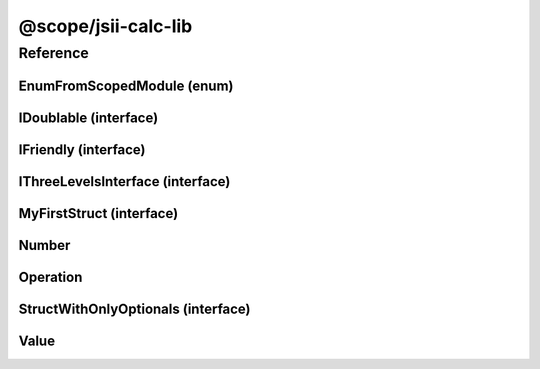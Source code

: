 @scope/jsii-calc-lib
====================

Reference
---------

.. tabs::

   .. group-tab:: C#

      View in `Nuget <https://www.nuget.org/packages/Amazon.JSII.Tests.CalculatorPackageId.LibPackageId/0.16.0>`_

      **csproj**:

      .. code-block:: xml

         <PackageReference Include="Amazon.JSII.Tests.CalculatorPackageId.LibPackageId" Version="0.16.0" />

      **dotnet**:

      .. code-block:: console

         dotnet add package Amazon.JSII.Tests.CalculatorPackageId.LibPackageId --version 0.16.0

      **packages.config**:

      .. code-block:: xml

         <package id="Amazon.JSII.Tests.CalculatorPackageId.LibPackageId" version="0.16.0" />


   .. group-tab:: Java

      View in `Maven Central <https://repo1.maven.org/maven2/software/amazon/jsii/tests/calculator-lib/0.16.0/>`_

      **Apache Buildr**:

      .. code-block:: none

         'software.amazon.jsii.tests:calculator-lib:jar:0.16.0'

      **Apache Ivy**:

      .. code-block:: xml

         <dependency groupId="software.amazon.jsii.tests" name="calculator-lib" rev="0.16.0"/>

      **Apache Maven**:

      .. code-block:: xml

         <dependency>
           <groupId>software.amazon.jsii.tests</groupId>
           <artifactId>calculator-lib</artifactId>
           <version>0.16.0</version>
         </dependency>

      **Gradle / Grails**:

      .. code-block:: none

         compile 'software.amazon.jsii.tests:calculator-lib:0.16.0'

      **Groovy Grape**:

      .. code-block:: none

         @Grapes(
         @Grab(group='software.amazon.jsii.tests', module='calculator-lib', version='0.16.0')
         )


   .. group-tab:: JavaScript

      View in `NPM <https://www.npmjs.com/package/@scope/jsii-calc-lib/v/0.16.0>`_

      **npm**:

      .. code-block:: console

         $ npm i @scope/jsii-calc-lib@0.16.0

      **package.json**:

      .. code-block:: js

         {
           "@scope/jsii-calc-lib": "^0.16.0"
         }

      **yarn**:

      .. code-block:: console

         $ yarn add @scope/jsii-calc-lib@0.16.0


   .. group-tab:: TypeScript

      View in `NPM <https://www.npmjs.com/package/@scope/jsii-calc-lib/v/0.16.0>`_

      **npm**:

      .. code-block:: console

         $ npm i @scope/jsii-calc-lib@0.16.0

      **package.json**:

      .. code-block:: js

         {
           "@scope/jsii-calc-lib": "^0.16.0"
         }

      **yarn**:

      .. code-block:: console

         $ yarn add @scope/jsii-calc-lib@0.16.0



.. py:module:: @scope/jsii-calc-lib

EnumFromScopedModule (enum)
^^^^^^^^^^^^^^^^^^^^^^^^^^^

.. py:class:: EnumFromScopedModule

   **Language-specific names:**

   .. tabs::

      .. code-tab:: c#

         using Amazon.JSII.Tests.CalculatorNamespace.LibNamespace;

      .. code-tab:: java

         import software.amazon.jsii.tests.calculator.lib.EnumFromScopedModule;

      .. code-tab:: javascript

         const { EnumFromScopedModule } = require('@scope/jsii-calc-lib');

      .. code-tab:: typescript

         import { EnumFromScopedModule } from '@scope/jsii-calc-lib';



   Check that enums from \@scoped packages can be references. See awslabs/jsii#138.



   .. py:data:: VALUE1

   .. py:data:: VALUE2


IDoublable (interface)
^^^^^^^^^^^^^^^^^^^^^^

.. py:class:: IDoublable

   **Language-specific names:**

   .. tabs::

      .. code-tab:: c#

         using Amazon.JSII.Tests.CalculatorNamespace.LibNamespace;

      .. code-tab:: java

         import software.amazon.jsii.tests.calculator.lib.IDoublable;

      .. code-tab:: javascript

         // IDoublable is an interface

      .. code-tab:: typescript

         import { IDoublable } from '@scope/jsii-calc-lib';



   The general contract for a concrete number.





   .. py:attribute:: doubleValue

      :type: number *(readonly)*


IFriendly (interface)
^^^^^^^^^^^^^^^^^^^^^

.. py:class:: IFriendly

   **Language-specific names:**

   .. tabs::

      .. code-tab:: c#

         using Amazon.JSII.Tests.CalculatorNamespace.LibNamespace;

      .. code-tab:: java

         import software.amazon.jsii.tests.calculator.lib.IFriendly;

      .. code-tab:: javascript

         // IFriendly is an interface

      .. code-tab:: typescript

         import { IFriendly } from '@scope/jsii-calc-lib';



   Applies to classes that are considered friendly.

   

   These classes can be greeted with

   a "hello" or "goodbye" blessing and they will respond back in a fun and friendly manner.





   .. py:method:: hello() -> string

      Say hello!



      :rtype: string
      :abstract: Yes


IThreeLevelsInterface (interface)
^^^^^^^^^^^^^^^^^^^^^^^^^^^^^^^^^

.. py:class:: IThreeLevelsInterface

   **Language-specific names:**

   .. tabs::

      .. code-tab:: c#

         using Amazon.JSII.Tests.CalculatorNamespace.LibNamespace;

      .. code-tab:: java

         import software.amazon.jsii.tests.calculator.lib.IThreeLevelsInterface;

      .. code-tab:: javascript

         // IThreeLevelsInterface is an interface

      .. code-tab:: typescript

         import { IThreeLevelsInterface } from '@scope/jsii-calc-lib';



   Interface that inherits from packages 2 levels up the tree.

   

   Their presence validates that .NET/Java/jsii-reflect can track all fields

   far enough up the tree.



   :extends: :py:class:`@scope/jsii-calc-base.IBaseInterface`\ 


   .. py:method:: baz()

      :abstract: Yes


   .. py:method:: foo()

      *Inherited from* :py:meth:`@scope/jsii-calc-base-of-base.IVeryBaseInterface <@scope/jsii-calc-base-of-base.IVeryBaseInterface.foo>`

      :abstract: Yes


   .. py:method:: bar()

      *Inherited from* :py:meth:`@scope/jsii-calc-base.IBaseInterface <@scope/jsii-calc-base.IBaseInterface.bar>`

      :abstract: Yes


MyFirstStruct (interface)
^^^^^^^^^^^^^^^^^^^^^^^^^

.. py:class:: MyFirstStruct

   **Language-specific names:**

   .. tabs::

      .. code-tab:: c#

         using Amazon.JSII.Tests.CalculatorNamespace.LibNamespace;

      .. code-tab:: java

         import software.amazon.jsii.tests.calculator.lib.MyFirstStruct;

      .. code-tab:: javascript

         // MyFirstStruct is an interface

      .. code-tab:: typescript

         import { MyFirstStruct } from '@scope/jsii-calc-lib';



   This is the first struct we have created in jsii.





   .. py:attribute:: anumber

      An awesome number value.



      :type: number *(readonly)*


   .. py:attribute:: astring

      A string value.



      :type: string *(readonly)*


   .. py:attribute:: firstOptional

      :type: string[] *(optional)* *(readonly)*


Number
^^^^^^

.. py:class:: Number(value)

   **Language-specific names:**

   .. tabs::

      .. code-tab:: c#

         using Amazon.JSII.Tests.CalculatorNamespace.LibNamespace;

      .. code-tab:: java

         import software.amazon.jsii.tests.calculator.lib.Number;

      .. code-tab:: javascript

         const { Number } = require('@scope/jsii-calc-lib');

      .. code-tab:: typescript

         import { Number } from '@scope/jsii-calc-lib';



   Represents a concrete number.



   :extends: :py:class:`~@scope/jsii-calc-lib.Value`\ 
   :implements: :py:class:`~@scope/jsii-calc-lib.IDoublable`\ 
   :param value: The number.
   :type value: number

   .. py:attribute:: doubleValue

      *Implements* :py:meth:`@scope/jsii-calc-lib.IDoublable.doubleValue`

      The number multiplied by 2.



      :type: number *(readonly)*


   .. py:attribute:: value

      *Implements* :py:meth:`@scope/jsii-calc-lib.Value.value`

      The number.



      :type: number *(readonly)*


   .. py:method:: typeName() -> any

      *Inherited from* :py:meth:`@scope/jsii-calc-base.Base <@scope/jsii-calc-base.Base.typeName>`

      :return: the name of the class (to verify native type names are created for derived classes).
      :rtype: any


   .. py:method:: toString() -> string

      *Inherited from* :py:meth:`@scope/jsii-calc-lib.Value <@scope/jsii-calc-lib.Value.toString>`

      String representation of the value.



      :rtype: string


Operation
^^^^^^^^^

.. py:class:: Operation()

   **Language-specific names:**

   .. tabs::

      .. code-tab:: c#

         using Amazon.JSII.Tests.CalculatorNamespace.LibNamespace;

      .. code-tab:: java

         import software.amazon.jsii.tests.calculator.lib.Operation;

      .. code-tab:: javascript

         const { Operation } = require('@scope/jsii-calc-lib');

      .. code-tab:: typescript

         import { Operation } from '@scope/jsii-calc-lib';



   Represents an operation on values.



   :extends: :py:class:`~@scope/jsii-calc-lib.Value`\ 
   :abstract: Yes

   .. py:method:: toString() -> string

      *Overrides* :py:meth:`@scope/jsii-calc-lib.Value.toString`

      String representation of the value.



      :rtype: string
      :abstract: Yes


   .. py:method:: typeName() -> any

      *Inherited from* :py:meth:`@scope/jsii-calc-base.Base <@scope/jsii-calc-base.Base.typeName>`

      :return: the name of the class (to verify native type names are created for derived classes).
      :rtype: any


   .. py:attribute:: value

      *Inherited from* :py:attr:`@scope/jsii-calc-lib.Value <@scope/jsii-calc-lib.Value.value>`

      The value.



      :type: number *(readonly)* *(abstract)*


StructWithOnlyOptionals (interface)
^^^^^^^^^^^^^^^^^^^^^^^^^^^^^^^^^^^

.. py:class:: StructWithOnlyOptionals

   **Language-specific names:**

   .. tabs::

      .. code-tab:: c#

         using Amazon.JSII.Tests.CalculatorNamespace.LibNamespace;

      .. code-tab:: java

         import software.amazon.jsii.tests.calculator.lib.StructWithOnlyOptionals;

      .. code-tab:: javascript

         // StructWithOnlyOptionals is an interface

      .. code-tab:: typescript

         import { StructWithOnlyOptionals } from '@scope/jsii-calc-lib';



   This is a struct with only optional properties.





   .. py:attribute:: optional1

      The first optional!



      :type: string *(optional)* *(readonly)*


   .. py:attribute:: optional2

      :type: number *(optional)* *(readonly)*


   .. py:attribute:: optional3

      :type: boolean *(optional)* *(readonly)*


Value
^^^^^

.. py:class:: Value()

   **Language-specific names:**

   .. tabs::

      .. code-tab:: c#

         using Amazon.JSII.Tests.CalculatorNamespace.LibNamespace;

      .. code-tab:: java

         import software.amazon.jsii.tests.calculator.lib.Value;

      .. code-tab:: javascript

         const { Value } = require('@scope/jsii-calc-lib');

      .. code-tab:: typescript

         import { Value } from '@scope/jsii-calc-lib';



   Abstract class which represents a numeric value.



   :extends: :py:class:`@scope/jsii-calc-base.Base`\ 
   :abstract: Yes

   .. py:method:: toString() -> string

      String representation of the value.



      :rtype: string


   .. py:attribute:: value

      The value.



      :type: number *(readonly)* *(abstract)*


   .. py:method:: typeName() -> any

      *Inherited from* :py:meth:`@scope/jsii-calc-base.Base <@scope/jsii-calc-base.Base.typeName>`

      :return: the name of the class (to verify native type names are created for derived classes).
      :rtype: any


